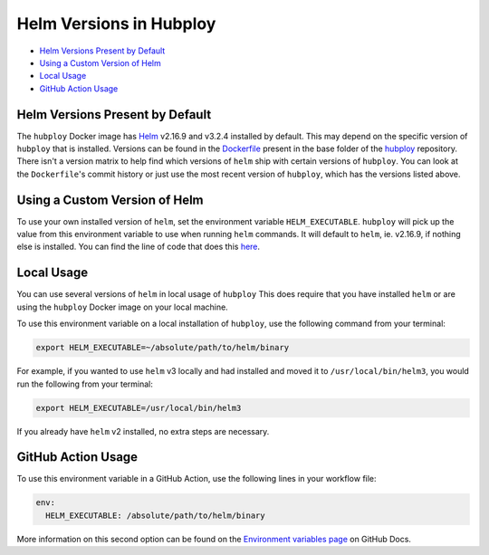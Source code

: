 ========================
Helm Versions in Hubploy
========================

* `Helm Versions Present by Default`_
* `Using a Custom Version of Helm`_
* `Local Usage`_
* `GitHub Action Usage`_

Helm Versions Present by Default
================================

The ``hubploy`` Docker image has `Helm <https://helm.sh/>`_ v2.16.9
and v3.2.4 installed by default. This may depend on the specific version
of ``hubploy`` that is installed. Versions can be found in the
`Dockerfile <https://github.com/yuvipanda/hubploy/blob/master/Dockerfile>`_
present in the base folder of the
`hubploy <https://github.com/yuvipanda/hubploy>`_ repository. There isn't
a version matrix to help find which versions of ``helm`` ship with certain
versions of ``hubploy``. You can look at the ``Dockerfile``'s commit history
or just use the most recent version of ``hubploy``, which has the versions
listed above.


Using a Custom Version of Helm
==============================

To use your own installed version of ``helm``, set the environment variable
``HELM_EXECUTABLE``. ``hubploy`` will pick up the value from this environment
variable to use when running ``helm`` commands. It will default to ``helm``,
ie. v2.16.9, if nothing else is installed. You can find the line of code that
does this
`here <https://github.com/yuvipanda/hubploy/blob/master/hubploy/helm.py#L34>`_.


Local Usage
===========

You can use several versions of ``helm`` in local usage of ``hubploy``
This does require that you have installed ``helm``  or are using the
``hubploy`` Docker image on your local machine.

To use this environment variable on a local installation of ``hubploy``,
use the following command from your terminal:

.. code:: bash

	export HELM_EXECUTABLE=~/absolute/path/to/helm/binary

For example, if you wanted to use ``helm`` v3 locally and had installed
and moved it to ``/usr/local/bin/helm3``, you would run the following from
your terminal:

.. code:: bash

	export HELM_EXECUTABLE=/usr/local/bin/helm3

If you already have ``helm`` v2 installed, no extra steps are necessary.


GitHub Action Usage
===================

To use this environment variable in a GitHub Action, use the following lines
in your workflow file:

.. code:: yaml

	env:
	  HELM_EXECUTABLE: /absolute/path/to/helm/binary

More information on this second option can be found on the
`Environment variables page <https://docs.github.com/en/free-pro-team@latest/actions/reference/environment-variables>`_
on GitHub Docs.

